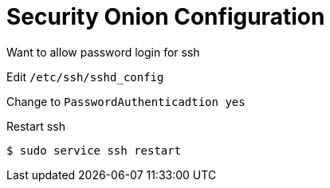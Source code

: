 :stylesheet: ./boot-cyborg.css
= Security Onion Configuration

Want to allow password login for ssh

Edit `/etc/ssh/sshd_config`

Change to `PasswordAuthenticadtion yes`

Restart ssh

 $ sudo service ssh restart


